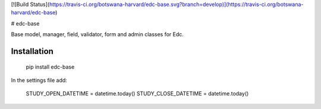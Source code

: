 [![Build Status](https://travis-ci.org/botswana-harvard/edc-base.svg?branch=develop)](https://travis-ci.org/botswana-harvard/edc-base)

# edc-base

Base model, manager, field, validator, form and admin classes for Edc. 


Installation
------------

	pip install edc-base

In the settings file add:

	STUDY_OPEN_DATETIME = datetime.today()
	STUDY_CLOSE_DATETIME = datetime.today()


